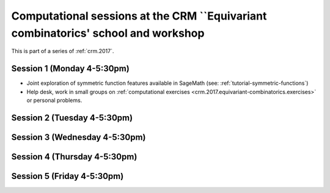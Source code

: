 .. -*- coding: utf-8 -*-
.. _crm.2017:

==================================================================================
Computational sessions at the CRM ``Equivariant combinatorics' school and workshop
==================================================================================

.. MODULEAUTHOR:: Nicolas M. Thiéry <nthiery at users.sf.net>

This is part of a series of :ref:`crm.2017`.

Session 1 (Monday 4-5:30pm)
========================

- Joint exploration of symmetric function features available in
  SageMath (see: :ref:`tutorial-symmetric-functions`)

- Help desk, work in small groups on :ref:`computational exercises
  <crm.2017.equivariant-combinatorics.exercises>` or personal problems.

Session 2 (Tuesday 4-5:30pm)
=========================

Session 3 (Wednesday 4-5:30pm)
===========================

Session 4 (Thursday 4-5:30pm)
==========================

Session 5 (Friday 4-5:30pm)
========================
